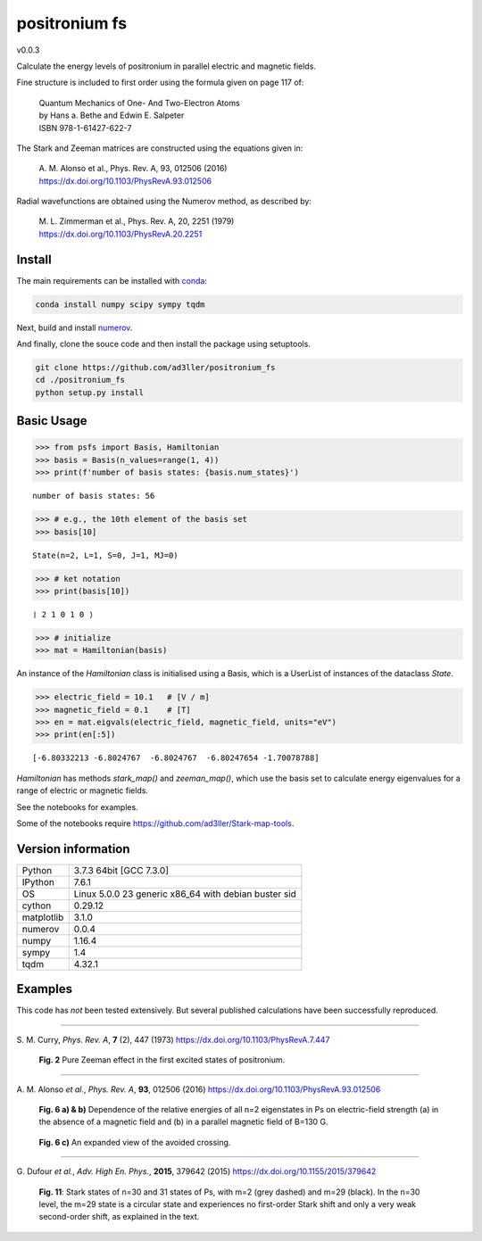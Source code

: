 positronium fs
==============

v0.0.3

Calculate the energy levels of positronium in parallel electric and magnetic fields.

Fine structure is included to first order using the formula given on page 117 of:

  | Quantum Mechanics of One- And Two-Electron Atoms  
  | by Hans a. Bethe and Edwin E. Salpeter  
  | ISBN 978-1-61427-622-7

The Stark and Zeeman matrices are constructed using the equations given in:

  | A. M. Alonso et al., Phys. Rev. A, 93, 012506 (2016) 
  | https://dx.doi.org/10.1103/PhysRevA.93.012506

Radial wavefunctions are obtained using the Numerov method, as described by:

  | M. L. Zimmerman et al., Phys. Rev. A, 20, 2251 (1979)
  | https://dx.doi.org/10.1103/PhysRevA.20.2251

Install
-------

The main requirements can be installed with `conda <https://anaconda.org/>`_:

.. code-block:: bash

   conda install numpy scipy sympy tqdm


Next, build and install `numerov <https://github.com/ad3ller/numerov>`_.

And finally, clone the souce code and then install the package using setuptools.

.. code-block:: bash

   git clone https://github.com/ad3ller/positronium_fs
   cd ./positronium_fs
   python setup.py install


Basic Usage
-----------

.. code:: ipython3

    >>> from psfs import Basis, Hamiltonian
    >>> basis = Basis(n_values=range(1, 4))
    >>> print(f'number of basis states: {basis.num_states}')


.. parsed-literal::

    number of basis states: 56
    

.. code:: ipython3

    >>> # e.g., the 10th element of the basis set
    >>> basis[10]


.. parsed-literal::

    State(n=2, L=1, S=0, J=1, MJ=0)

.. code:: ipython3

    >>> # ket notation
    >>> print(basis[10])


.. parsed-literal::

    ❘ 2 1 0 1 0 ⟩

.. code:: ipython3

    >>> # initialize
    >>> mat = Hamiltonian(basis)

An instance of the `Hamiltonian` class is initialised using a Basis, which is a UserList of instances of the dataclass `State`.

.. code:: ipython3

    >>> electric_field = 10.1   # [V / m]
    >>> magnetic_field = 0.1    # [T]
    >>> en = mat.eigvals(electric_field, magnetic_field, units="eV")
    >>> print(en[:5])

.. parsed-literal::

    [-6.80332213 -6.8024767  -6.8024767  -6.80247654 -1.70078788]

`Hamiltonian` has methods `stark_map()` and `zeeman_map()`, which use the basis set to calculate energy eigenvalues for a range
of electric or magnetic fields.

See the notebooks for examples.

Some of the notebooks require https://github.com/ad3ller/Stark-map-tools.

Version information
-------------------

==========  ====================================================
Python      3.7.3 64bit [GCC 7.3.0]
IPython     7.6.1
OS          Linux 5.0.0 23 generic x86_64 with debian buster sid
cython      0.29.12
matplotlib  3.1.0
numerov     0.0.4
numpy       1.16.4
sympy       1.4
tqdm        4.32.1
==========  ====================================================


Examples
--------

This code has *not* been tested extensively.  But several published calculations have been successfully reproduced.

----

S\. M. Curry, *Phys. Rev. A*, **7** (2), 447 (1973) https://dx.doi.org/10.1103/PhysRevA.7.447

.. figure:: ./images/zeeman_n2.png
   :width: 250px
   
   **Fig. 2** Pure Zeeman effect in the first excited states of positronium.

----

A\. M. Alonso *et al.*, *Phys. Rev. A*, **93**, 012506 (2016) https://dx.doi.org/10.1103/PhysRevA.93.012506
 
.. figure:: ./images/stark_n2.png
   :width: 450px
   
   **Fig. 6 a) & b)** Dependence of the relative energies of all n=2 eigenstates in Ps on electric-field strength (a) in the absence of a magnetic field and (b) in a parallel magnetic field of B=130 G.
   
.. figure:: ./images/stark_n2_zoom.png
   :width: 450px
   
   **Fig. 6 c)** An expanded view of the avoided crossing.

----

G\. Dufour *et al.*, *Adv. High En. Phys.*, **2015**, 379642 (2015) https://dx.doi.org/10.1155/2015/379642

.. figure:: ./images/stark_n31_singlet_MJ2_MJ29.png
   :width: 450px

   **Fig. 11**: Stark states of n=30 and 31 states of Ps, with m=2 (grey dashed) and m=29 (black). In the n=30 level, the m=29 state is a circular state and experiences no first-order Stark shift and only a very weak second-order shift, as explained in the text.
